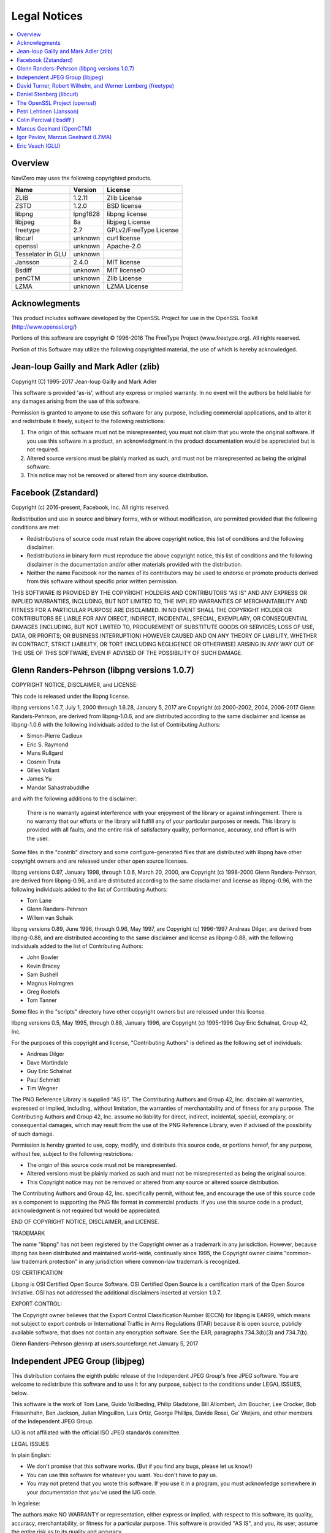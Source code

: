 Legal Notices
=============

.. contents::
   :local:
   :depth: 2

Overview
--------

NaviZero may uses the following copyrighted products.

+-------------------+----------+------------------------+
| Name              | Version  | License                |
+===================+==========+========================+
| ZLIB              | 1.2.11   | Zlib License           |
+-------------------+----------+------------------------+
| ZSTD              | 1.2.0    | BSD license            |
+-------------------+----------+------------------------+
| libpng            | lpng1628 | libpng license         |
+-------------------+----------+------------------------+
| libjpeg           | 8a       | libjpeg License        |
+-------------------+----------+------------------------+
| freetype          | 2.7      | GPLv2/FreeType License |
+-------------------+----------+------------------------+
| libcurl           | unknown  | curl license           |
+-------------------+----------+------------------------+
| openssl           | unknown  | Apache-2.0             |
+-------------------+----------+------------------------+
| Tesselator in GLU | unknown  |                        |
+-------------------+----------+------------------------+
| Jansson           | 2.4.0    | MIT license            |
+-------------------+----------+------------------------+
| Bsdiff            | unknown  | MIT licenseO           |
+-------------------+----------+------------------------+
| penCTM            | unknown  | Zlib License           |
+-------------------+----------+------------------------+
| LZMA              | unknown  | LZMA License           |
+-------------------+----------+------------------------+

Acknowlegments
--------------

This product includes software developed by the OpenSSL Project for use in the OpenSSL Toolkit (http://www.openssl.org/)

Portions of this software are copyright © 1996-2016 The FreeType Project (www.freetype.org). All rights reserved.

Portion of this Software may utilize the following copyrighted material, the use of which is hereby acknowledged.

Jean-loup Gailly and Mark Adler (zlib)
--------------------------------------

Copyright (C) 1995-2017 Jean-loup Gailly and Mark Adler

This software is provided 'as-is', without any express or implied warranty. In no event will the authors be held liable for any damages arising from the use of this software.

Permission is granted to anyone to use this software for any purpose, including commercial applications, and to alter it and redistribute it freely, subject to the following restrictions:

1. The origin of this software must not be misrepresented; you must not claim that you wrote the original software. If you use this software in a product, an acknowledgment in the product documentation would be appreciated but is not required.
2. Altered source versions must be plainly marked as such, and must not be misrepresented as being the original software.
3. This notice may not be removed or altered from any source distribution.

Facebook (Zstandard)
--------------------

Copyright (c) 2016-present, Facebook, Inc. All rights reserved.

Redistribution and use in source and binary forms, with or without modification, are permitted provided that the following conditions are met:

* Redistributions of source code must retain the above copyright notice, this list of conditions and the following disclaimer.
* Redistributions in binary form must reproduce the above copyright notice, this list of conditions and the following disclaimer in the documentation and/or other materials provided with the distribution.
* Neither the name Facebook nor the names of its contributors may be used to endorse or promote products derived from this software without specific prior written permission.

THIS SOFTWARE IS PROVIDED BY THE COPYRIGHT HOLDERS AND CONTRIBUTORS "AS IS" AND ANY EXPRESS OR IMPLIED WARRANTIES, INCLUDING, BUT NOT LIMITED TO, THE IMPLIED WARRANTIES OF MERCHANTABILITY AND FITNESS FOR A PARTICULAR PURPOSE ARE DISCLAIMED. IN NO EVENT SHALL THE COPYRIGHT HOLDER OR CONTRIBUTORS BE LIABLE FOR ANY DIRECT, INDIRECT, INCIDENTAL, SPECIAL, EXEMPLARY, OR CONSEQUENTIAL DAMAGES (INCLUDING, BUT NOT LIMITED TO, PROCUREMENT OF SUBSTITUTE GOODS OR SERVICES; LOSS OF USE, DATA, OR PROFITS; OR BUSINESS INTERRUPTION) HOWEVER CAUSED AND ON ANY THEORY OF LIABILITY, WHETHER IN CONTRACT, STRICT LIABILITY, OR TORT (INCLUDING NEGLIGENCE OR OTHERWISE) ARISING IN ANY WAY OUT OF THE USE OF THIS SOFTWARE, EVEN IF ADVISED OF THE POSSIBILITY OF SUCH DAMAGE.

Glenn Randers-Pehrson (libpng versions 1.0.7)
---------------------------------------------

COPYRIGHT NOTICE, DISCLAIMER, and LICENSE:

This code is released under the libpng license.

libpng versions 1.0.7, July 1, 2000 through 1.6.28, January 5, 2017 are Copyright (c) 2000-2002, 2004, 2006-2017 Glenn Randers-Pehrson, are derived from libpng-1.0.6, and are distributed according to the same disclaimer and license as libpng-1.0.6 with the following individuals added to the list of Contributing Authors:

* Simon-Pierre Cadieux
* Eric S. Raymond
* Mans Rullgard
* Cosmin Truta
* Gilles Vollant
* James Yu
* Mandar Sahastrabuddhe

and with the following additions to the disclaimer:

   There is no warranty against interference with your enjoyment of the library or against infringement.
   There is no warranty that our efforts or the library will fulfill any of your particular purposes or needs.
   This library is provided with all faults, and the entire risk of satisfactory quality, performance, accuracy, and effort is with the user.

Some files in the "contrib" directory and some configure-generated files that are distributed with libpng have other copyright owners and are released under other open source licenses.

libpng versions 0.97, January 1998, through 1.0.6, March 20, 2000, are Copyright (c) 1998-2000 Glenn Randers-Pehrson, are derived from libpng-0.96, and are distributed according to the same disclaimer and license as libpng-0.96, with the following individuals added to the list of Contributing Authors:

* Tom Lane
* Glenn Randers-Pehrson
* Willem van Schaik

libpng versions 0.89, June 1996, through 0.96, May 1997, are Copyright (c) 1996-1997 Andreas Dilger, are derived from libpng-0.88, and are distributed according to the same disclaimer and license as libpng-0.88, with the following individuals added to the list of Contributing Authors:

* John Bowler
* Kevin Bracey
* Sam Bushell
* Magnus Holmgren
* Greg Roelofs
* Tom Tanner

Some files in the "scripts" directory have other copyright owners but are released under this license.

libpng versions 0.5, May 1995, through 0.88, January 1996, are Copyright (c) 1995-1996 Guy Eric Schalnat, Group 42, Inc.

For the purposes of this copyright and license, "Contributing Authors" is defined as the following set of individuals:

* Andreas Dilger
* Dave Martindale
* Guy Eric Schalnat
* Paul Schmidt
* Tim Wegner

The PNG Reference Library is supplied "AS IS". The Contributing Authors and Group 42, Inc. disclaim all warranties, expressed or implied, including, without limitation, the warranties of merchantability and of fitness for any purpose. The Contributing Authors and Group 42, Inc. assume no liability for direct, indirect, incidental, special, exemplary, or consequential damages, which may result from the use of the PNG Reference Library, even if advised of the possibility of such damage.

Permission is hereby granted to use, copy, modify, and distribute this source code, or portions hereof, for any purpose, without fee, subject to the following restrictions:

* The origin of this source code must not be misrepresented.
* Altered versions must be plainly marked as such and must not be misrepresented as being the original source.
* This Copyright notice may not be removed or altered from any source or altered source distribution.

The Contributing Authors and Group 42, Inc. specifically permit, without fee, and encourage the use of this source code as a component to supporting the PNG file format in commercial products. If you use this source code in a product, acknowledgment is not required but would be appreciated.

END OF COPYRIGHT NOTICE, DISCLAIMER, and LICENSE.

TRADEMARK

The name "libpng" has not been registered by the Copyright owner as a trademark in any jurisdiction. However, because libpng has been distributed and maintained world-wide, continually since 1995, the Copyright owner claims "common-law trademark protection" in any jurisdiction where common-law trademark is recognized.

OSI CERTIFICATION:

Libpng is OSI Certified Open Source Software. OSI Certified Open Source is a certification mark of the Open Source Initiative. OSI has not addressed the additional disclaimers inserted at version 1.0.7.

EXPORT CONTROL:

The Copyright owner believes that the Export Control Classification Number (ECCN) for libpng is EAR99, which means not subject to export controls or International Traffic in Arms Regulations (ITAR) because it is open source, publicly available software, that does not contain any encryption software. See the EAR, paragraphs 734.3(b)(3) and 734.7(b).

Glenn Randers-Pehrson glennrp at users.sourceforge.net January 5, 2017

Independent JPEG Group (libjpeg)
--------------------------------

This distribution contains the eighth public release of the Independent JPEG Group's free JPEG software. You are welcome to redistribute this software and to use it for any purpose, subject to the conditions under LEGAL ISSUES, below.

This software is the work of Tom Lane, Guido Vollbeding, Philip Gladstone, Bill Allombert, Jim Boucher, Lee Crocker, Bob Friesenhahn, Ben Jackson, Julian Minguillon, Luis Ortiz, George Phillips, Davide Rossi, Ge' Weijers, and other members of the Independent JPEG Group.

IJG is not affiliated with the official ISO JPEG standards committee.

LEGAL ISSUES

In plain English:

* We don't promise that this software works. (But if you find any bugs, please let us know!)
* You can use this software for whatever you want. You don't have to pay us.
* You may not pretend that you wrote this software. If you use it in a program, you must acknowledge somewhere in your documentation that you've used the IJG code.

In legalese:

The authors make NO WARRANTY or representation, either express or implied, with respect to this software, its quality, accuracy, merchantability, or fitness for a particular purpose. This software is provided "AS IS", and you, its user, assume the entire risk as to its quality and accuracy.

This software is copyright (C) 1991-2010, Thomas G. Lane, Guido Vollbeding. All Rights Reserved except as specified below.

Permission is hereby granted to use, copy, modify, and distribute this software (or portions thereof) for any purpose, without fee, subject to these conditions: (1) If any part of the source code for this software is distributed, then this README file must be included, with this copyright and no-warranty notice unaltered; and any additions, deletions, or changes to the original files must be clearly indicated in accompanying documentation. (2) If only executable code is distributed, then the accompanying documentation must state that "this software is based in part on the work of the Independent JPEG Group". (3) Permission for use of this software is granted only if the user accepts full responsibility for any undesirable consequences; the authors accept NO LIABILITY for damages of any kind.

These conditions apply to any software derived from or based on the IJG code, not just to the unmodified library. If you use our work, you ought to acknowledge us.

Permission is NOT granted for the use of any IJG author's name or company name in advertising or publicity relating to this software or products derived from it. This software may be referred to only as "the Independent JPEG Group's software".

We specifically permit and encourage the use of this software as the basis of commercial products, provided that all warranty or liability claims are assumed by the product vendor.

David Turner, Robert Wilhelm, and Werner Lemberg (freetype)
-----------------------------------------------------------

Portions of this software are copyright © 1996-2016 The FreeType Project (www.freetype.org). All rights reserved.

The FreeType Project is distributed in several archive packages; some of them may contain, in addition to the FreeType font engine, various tools and contributions which rely on, or relate to, the FreeType Project.

This license applies to all files found in such packages, and which do not fall under their own explicit license. The license affects thus the FreeType font engine, the test programs, documentation and makefiles, at the very least.

This license was inspired by the BSD, Artistic, and IJG (Independent JPEG Group) licenses, which all encourage inclusion and use of free software in commercial and freeware products alike. As a consequence, its main points are that:

* We don't promise that this software works. However, we will be interested in any kind of bug reports. ('as is' distribution)
* You can use this software for whatever you want, in parts or full form, without having to pay us. ('royalty-free' usage)
* You may not pretend that you wrote this software. If you use it, or only parts of it, in a program, you must acknowledge somewhere in your documentation that you have used the FreeType code. ('credits')

We specifically permit and encourage the inclusion of this software, with or without modifications, in commercial products. We disclaim all warranties covering The FreeType Project and assume no liability related to The FreeType Project.

Daniel Stenberg (libcurl)
-------------------------

Copyright (c) 1996 - 2018, Daniel Stenberg, daniel@haxx.se, and many contributors, see the THANKS file.

All rights reserved.

Permission to use, copy, modify, and distribute this software for any purpose with or without fee is hereby granted, provided that the above copyright notice and this permission notice appear in all copies.

THE SOFTWARE IS PROVIDED "AS IS", WITHOUT WARRANTY OF ANY KIND, EXPRESS OR IMPLIED, INCLUDING BUT NOT LIMITED TO THE WARRANTIES OF MERCHANTABILITY, FITNESS FOR A PARTICULAR PURPOSE AND NONINFRINGEMENT OF THIRD PARTY RIGHTS. IN NO EVENT SHALL THE AUTHORS OR COPYRIGHT HOLDERS BE LIABLE FOR ANY CLAIM, DAMAGES OR OTHER LIABILITY, WHETHER IN AN ACTION OF CONTRACT, TORT OR OTHERWISE, ARISING FROM, OUT OF OR IN CONNECTION WITH THE SOFTWARE OR THE USE OR OTHER DEALINGS IN THE SOFTWARE.

Except as contained in this notice, the name of a copyright holder shall not be used in advertising or otherwise to promote the sale, use or other dealings in this Software without prior written authorization of the copyright holder.

The OpenSSL Project (openssl)
-----------------------------

The OpenSSL toolkit stays under a double license, i.e. both the conditions of the OpenSSL License and the original SSLeay license apply to the toolkit. See below for the actual license texts.

OpenSSL License

Copyright (c) 1998-2018 The OpenSSL Project. All rights reserved.

Redistribution and use in source and binary forms, with or without modification, are permitted provided that the following conditions are met:

1. Redistributions of source code must retain the above copyright notice, this list of conditions and the following disclaimer.
2. Redistributions in binary form must reproduce the above copyright notice, this list of conditions and the following disclaimer in the documentation and/or other materials provided with the distribution.
3. All advertising materials mentioning features or use of this software must display the following acknowledgment: "This product includes software developed by the OpenSSL Project for use in the OpenSSL Toolkit. (http://www.openssl.org/)"
#. The names "OpenSSL Toolkit" and "OpenSSL Project" must not be used to endorse or promote products derived from this software without prior written permission. For written permission, please contact openssl-core@openssl.org.
#. Products derived from this software may not be called "OpenSSL" nor may "OpenSSL" appear in their names without prior written permission of the OpenSSL Project.
#. Redistributions of any form whatsoever must retain the following acknowledgment: "This product includes software developed by the OpenSSL Project for use in the OpenSSL Toolkit (http://www.openssl.org/)"

THIS SOFTWARE IS PROVIDED BY THE OpenSSL PROJECT ''AS IS'' AND ANY EXPRESSED OR IMPLIED WARRANTIES, INCLUDING, BUT NOT LIMITED TO, THE IMPLIED WARRANTIES OF MERCHANTABILITY AND FITNESS FOR A PARTICULAR PURPOSE ARE DISCLAIMED. IN NO EVENT SHALL THE OpenSSL PROJECT OR ITS CONTRIBUTORS BE LIABLE FOR ANY DIRECT, INDIRECT, INCIDENTAL, SPECIAL, EXEMPLARY, OR CONSEQUENTIAL DAMAGES (INCLUDING, BUT NOT LIMITED TO, PROCUREMENT OF SUBSTITUTE GOODS OR SERVICES; LOSS OF USE, DATA, OR PROFITS; OR BUSINESS INTERRUPTION) HOWEVER CAUSED AND ON ANY THEORY OF LIABILITY, WHETHER IN CONTRACT, STRICT LIABILITY, OR TORT (INCLUDING NEGLIGENCE OR OTHERWISE) ARISING IN ANY WAY OUT OF THE USE OF THIS SOFTWARE, EVEN IF ADVISED OF THE POSSIBILITY OF SUCH DAMAGE.

This product includes cryptographic software written by Eric Young (eay@cryptsoft.com). This product includes software written by Tim Hudson (tjh@cryptsoft.com).

Petri Lehtinen (Jansson)
------------------------

Copyright (c) 2009-2012 Petri Lehtinen <petri@digip.org>

Permission is hereby granted, free of charge, to any person obtaining a copy of this software and associated documentation files (the "Software"), to deal in the Software without restriction, including without limitation the rights to use, copy, modify, merge, publish, distribute, sublicense, and/or sell copies of the Software, and to permit persons to whom the Software is furnished to do so, subject to the following conditions:

   The above copyright notice and this permission notice shall be included in all copies or substantial portions of the Software.

THE SOFTWARE IS PROVIDED "AS IS", WITHOUT WARRANTY OF ANY KIND, EXPRESS OR IMPLIED, INCLUDING BUT NOT LIMITED TO THE WARRANTIES OF MERCHANTABILITY, FITNESS FOR A PARTICULAR PURPOSE AND NONINFRINGEMENT. IN NO EVENT SHALL THE AUTHORS OR COPYRIGHT HOLDERS BE LIABLE FOR ANY CLAIM, DAMAGES OR OTHER LIABILITY, WHETHER IN AN ACTION OF CONTRACT, TORT OR OTHERWISE, ARISING FROM, OUT OF OR IN CONNECTION WITH THE SOFTWARE OR THE USE OR OTHER DEALINGS IN THE SOFTWARE.

Colin Percival ( bsdiff )
-------------------------

Copyright 2003-2005 Colin Percival All rights reserved

Redistribution and use in source and binary forms, with or without modification, are permitted providing that the following conditions are met:

1. Redistributions of source code must retain the above copyright notice, this list of conditions and the following disclaimer.
2. Redistributions in binary form must reproduce the above copyright notice, this list of conditions and the following disclaimer in the documentation and/or other materials provided with the distribution.

THIS SOFTWARE IS PROVIDED BY THE AUTHOR ''AS IS'' AND ANY EXPRESS OR IMPLIED WARRANTIES, INCLUDING, BUT NOT LIMITED TO, THE IMPLIED WARRANTIES OF MERCHANTABILITY AND FITNESS FOR A PARTICULAR PURPOSE ARE DISCLAIMED. IN NO EVENT SHALL THE AUTHOR BE LIABLE FOR ANY DIRECT, INDIRECT, INCIDENTAL, SPECIAL, EXEMPLARY, OR CONSEQUENTIAL DAMAGES (INCLUDING, BUT NOT LIMITED TO, PROCUREMENT OF SUBSTITUTE GOODS OR SERVICES; LOSS OF USE, DATA, OR PROFITS; OR BUSINESS INTERRUPTION) HOWEVER CAUSED AND ON ANY THEORY OF LIABILITY, WHETHER IN CONTRACT, STRICT LIABILITY, OR TORT (INCLUDING NEGLIGENCE OR OTHERWISE) ARISING IN ANY WAY OUT OF THE USE OF THIS SOFTWARE, EVEN IF ADVISED OF THE POSSIBILITY OF SUCH DAMAGE.

Marcus Geelnard (OpenCTM)
-------------------------

Copyright (c) 2009-2010 Marcus Geelnard

This software is provided 'as-is', without any express or implied warranty. In no event will the authors be held liable for any damages arising from the use of this software.

Permission is granted to anyone to use this software for any purpose, including commercial applications, and to alter it and redistribute it freely, subject to the following restrictions:

1. The origin of this software must not be misrepresented; you must not claim that you wrote the original software. If you use this software in a product, an acknowledgment in the product documentation would be appreciated but is not required.
2. Altered source versions must be plainly marked as such, and must not be misrepresented as being the original software.
3. This notice may not be removed or altered from any source distribution.

Igor Pavlov, Marcus Geelnard (LZMA)
-----------------------------------

LZMA SDK is placed in the public domain.

Anyone is free to copy, modify, publish, use, compile, sell, or distribute the original LZMA SDK code, either in source code form or as a compiled binary, for any purpose, commercial or non-commercial, and by any means.

Eric Veach (GLU)
----------------

(Silicon Graphics's reference implementation of the OpenGL Utility Library (GLU), written primarily by Eric Veach)

License Applicability. Except to the extent portions of this file are made subject to an alternative license as permitted in the SGI Free Software License B, Version 1.1 (the "License"), the contents of this file are subject only to the provisions of the License. You may not use this file except in compliance with the License. You may obtain a copy of the License at Silicon Graphics, Inc., attn: Legal Services, 1600 Amphitheatre Parkway, Mountain View, CA 94043-1351, or at:

http://oss.sgi.com/projects/FreeB

Note that, as provided in the License, the Software is distributed on an "AS IS" basis, with ALL EXPRESS AND IMPLIED WARRANTIES AND CONDITIONS DISCLAIMED, INCLUDING, WITHOUT LIMITATION, ANY IMPLIED WARRANTIES AND CONDITIONS OF MERCHANTABILITY, SATISFACTORY QUALITY, FITNESS FOR A PARTICULAR PURPOSE, AND NON-INFRINGEMENT.

Original Code. The Original Code is: OpenGL Sample Implementation, Version 1.2.1, released January 26, 2000, developed by Silicon Graphics, Inc. The Original Code is Copyright (c) 1991-2000 Silicon Graphics, Inc. Copyright in any portions created by third parties is as indicated elsewhere herein. All Rights Reserved.

Additional Notice Provisions: The application programming interfaces established by SGI in conjunction with the Original Code are The OpenGL(R) Graphics System: A Specification (Version 1.2.1), released April 1, 1999; The OpenGL(R) Graphics System Utility Library (Version 1.3), released November 4, 1998; and OpenGL(R) Graphics with the X Window System(R) (Version 1.3), released October 19, 1998. This software was created using the OpenGL(R) version 1.2.1 Sample Implementation published by SGI, but has not been independently verified as being compliant with the OpenGL(R) version 1.2.1 Specification.

Author: Eric Veach, July 1994.
